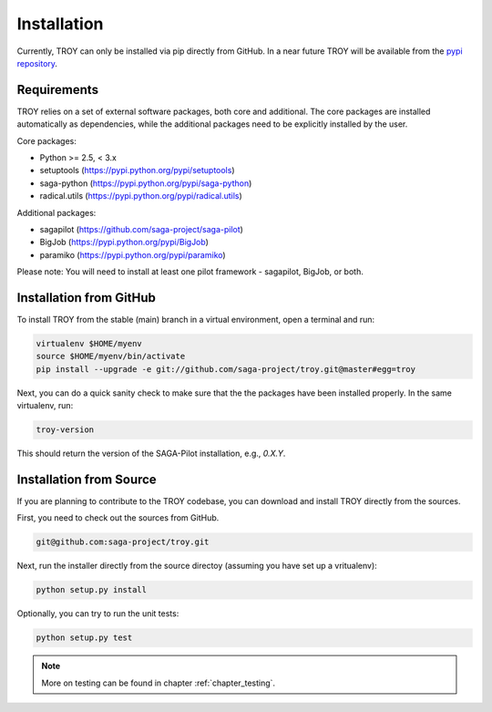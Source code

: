 .. _chapter_installation:

************
Installation
************

Currently, TROY can only be installed via pip directly from GitHub. In a near future TROY will be available from the `pypi repository <https://pypi.python.org/>`_. 

Requirements 
============

TROY relies on a set of external software packages, both core and additional. The core packages are installed automatically as dependencies, while the additional packages need to be explicitly installed by the user.

Core packages:

* Python >= 2.5, < 3.x
* setuptools (https://pypi.python.org/pypi/setuptools)
* saga-python (https://pypi.python.org/pypi/saga-python)
* radical.utils (https://pypi.python.org/pypi/radical.utils)

Additional packages:

* sagapilot (https://github.com/saga-project/saga-pilot)
* BigJob (https://pypi.python.org/pypi/BigJob)
* paramiko (https://pypi.python.org/pypi/paramiko)

Please note: You will need to install at least one pilot framework - sagapilot,  BigJob, or both.

Installation from GitHub
========================

To install TROY from the stable (main) branch in a virtual environment, 
open a terminal and run:

.. code-block:: bash

    virtualenv $HOME/myenv
    source $HOME/myenv/bin/activate
    pip install --upgrade -e git://github.com/saga-project/troy.git@master#egg=troy

Next, you can do a quick sanity check to make sure that the the packages have
been installed properly. In the same virtualenv, run:

.. code-block:: bash

    troy-version

This should return the version of the SAGA-Pilot installation, e.g., `0.X.Y`.

Installation from Source
========================

If you are planning to contribute to the TROY codebase, you can download
and install TROY directly from the sources.

First, you need to check out the sources from GitHub.

.. code-block:: bash

    git@github.com:saga-project/troy.git

Next, run the installer directly from the source directoy (assuming you have 
set up a vritualenv):

.. code-block:: bash
 
    python setup.py install

Optionally, you can try to run the unit tests:

.. code-block:: bash

    python setup.py test

.. note:: More on testing can be found in chapter :ref:`chapter_testing`.